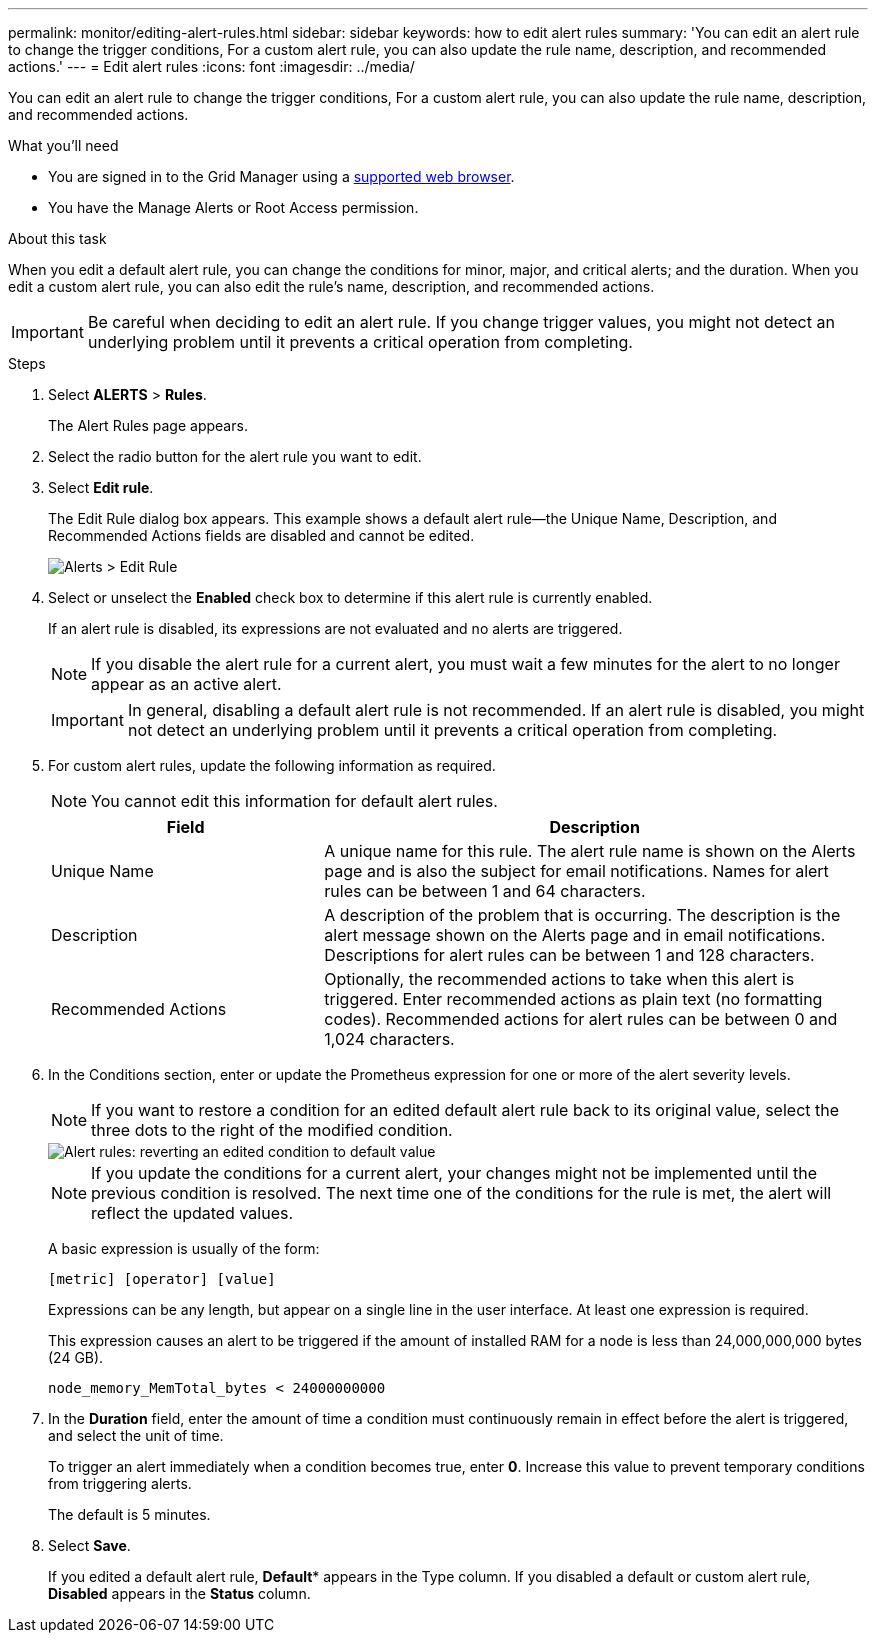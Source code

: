 ---
permalink: monitor/editing-alert-rules.html
sidebar: sidebar
keywords: how to edit alert rules
summary: 'You can edit an alert rule to change the trigger conditions, For a custom alert rule, you can also update the rule name, description, and recommended actions.'
---
= Edit alert rules
:icons: font
:imagesdir: ../media/

[.lead]
You can edit an alert rule to change the trigger conditions, For a custom alert rule, you can also update the rule name, description, and recommended actions.

.What you'll need
* You are signed in to the Grid Manager using a link:../admin/web-browser-requirements.html[supported web browser].
* You have the Manage Alerts or Root Access permission.

.About this task
When you edit a default alert rule, you can change the conditions for minor, major, and critical alerts; and the duration. When you edit a custom alert rule, you can also edit the rule's name, description, and recommended actions.

IMPORTANT: Be careful when deciding to edit an alert rule. If you change trigger values, you might not detect an underlying problem until it prevents a critical operation from completing.

.Steps
. Select *ALERTS* > *Rules*.
+
The Alert Rules page appears.

. Select the radio button for the alert rule you want to edit.
. Select *Edit rule*.
+
The Edit Rule dialog box appears. This example shows a default alert rule--the Unique Name, Description, and Recommended Actions fields are disabled and cannot be edited.
+
image::../media/alert_rules_edit_rule.png[Alerts > Edit Rule]

. Select or unselect the *Enabled* check box to determine if this alert rule is currently enabled.
+
If an alert rule is disabled, its expressions are not evaluated and no alerts are triggered.
+
NOTE: If you disable the alert rule for a current alert, you must wait a few minutes for the alert to no longer appear as an active alert.
+
IMPORTANT: In general, disabling a default alert rule is not recommended. If an alert rule is disabled, you might not detect an underlying problem until it prevents a critical operation from completing.

. For custom alert rules, update the following information as required.
+
NOTE: You cannot edit this information for default alert rules.
+
[cols="1a,2a" options="header"]
|===
| Field| Description
a|
Unique Name
a|
A unique name for this rule.     The alert rule name is shown on the Alerts page and is also the subject for email notifications. Names for alert rules can be between 1 and 64 characters.
a|
Description
a|
A description of the problem that is occurring.     The description is the alert message shown on the Alerts page and in email notifications. Descriptions for alert rules can be between 1 and 128 characters.
a|
Recommended Actions
a|
Optionally, the recommended actions to take when this alert is triggered.     Enter recommended actions as plain text (no formatting codes). Recommended actions for alert rules can be between 0 and 1,024 characters.
|===

. In the Conditions section, enter or update the Prometheus expression for one or more of the alert severity levels.
+
NOTE: If you want to restore a condition for an edited default alert rule back to its original value, select the three dots to the right of the modified condition.
+
image::../media/alert_rules_edit_revert_to_default.png[Alert rules: reverting an edited condition to default value]
+
NOTE: If you update the conditions for a current alert, your changes might not be implemented until the previous condition is resolved. The next time one of the conditions for the rule is met, the alert will reflect the updated values.
+
A basic expression is usually of the form:
+
`[metric] [operator] [value]`
+
Expressions can be any length, but appear on a single line in the user interface. At least one expression is required.
+
This expression causes an alert to be triggered if the amount of installed RAM for a node is less than 24,000,000,000 bytes (24 GB).
+
`node_memory_MemTotal_bytes < 24000000000`

. In the *Duration* field, enter the amount of time a condition must continuously remain in effect before the alert is triggered, and select the unit of time.
+
To trigger an alert immediately when a condition becomes true, enter *0*. Increase this value to prevent temporary conditions from triggering alerts.
+
The default is 5 minutes.

. Select *Save*.
+
If you edited a default alert rule, *Default** appears in the Type column. If you disabled a default or custom alert rule, *Disabled* appears in the *Status* column.
